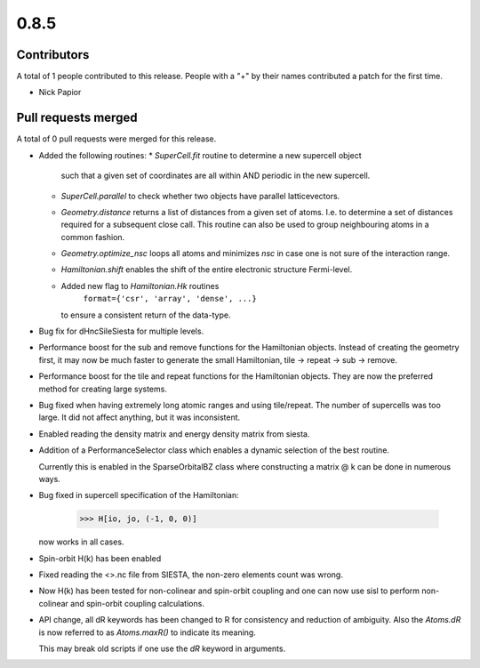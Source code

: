 *****
0.8.5
*****

Contributors
============

A total of 1 people contributed to this release.  People with a "+" by their
names contributed a patch for the first time.

* Nick Papior

Pull requests merged
====================

A total of 0 pull requests were merged for this release.


* Added the following routines:
  * `SuperCell.fit` routine to determine a new supercell object
    such that a given set of coordinates are all within AND
    periodic in the new supercell.
  * `SuperCell.parallel` to check whether two objects have parallel
    latticevectors.
  * `Geometry.distance` returns a list of distances from a given
    set of atoms. I.e. to determine a set of distances required for
    a subsequent close call. This routine can also be used to group
    neighbouring atoms in a common fashion.
  * `Geometry.optimize_nsc` loops all atoms and minimizes `nsc` in case
    one is not sure of the interaction range.
  * `Hamiltonian.shift` enables the shift of the entire electronic structure
    Fermi-level.
  * Added new flag to `Hamiltonian.Hk` routines
     ``format={'csr', 'array', 'dense', ...}``
    to ensure a consistent return of the data-type.

* Bug fix for dHncSileSiesta for multiple levels.

* Performance boost for the sub and remove functions for the
  Hamiltonian objects. Instead of creating the geometry first,
  it may now be much faster to generate the small Hamiltonian,
  tile -> repeat -> sub -> remove.

* Performance boost for the tile and repeat functions for the
  Hamiltonian objects. They are now the preferred method for creating
  large systems.

* Bug fixed when having extremely long atomic ranges and using tile/repeat.
  The number of supercells was too large.
  It did not affect anything, but it was inconsistent.

* Enabled reading the density matrix and energy density matrix from siesta.

* Addition of a PerformanceSelector class which enables a dynamic
  selection of the best routine.

  Currently this is enabled in the SparseOrbitalBZ class where
  constructing a matrix @ k can be done in numerous ways.

* Bug fixed in supercell specification of the Hamiltonian:

      >>> H[io, jo, (-1, 0, 0)]

  now works in all cases.

* Spin-orbit H(k) has been enabled

* Fixed reading the <>.nc file from SIESTA, the non-zero elements count was
  wrong.

* Now H(k) has been tested for non-colinear and spin-orbit coupling and
  one can now use sisl to perform non-colinear and spin-orbit coupling
  calculations.

* API change, all dR keywords has been changed to R for consistency and
  reduction of ambiguity.
  Also the `Atoms.dR` is now referred to as `Atoms.maxR()` to indicate
  its meaning.

  This may break old scripts if one use the `dR` keyword in arguments.

